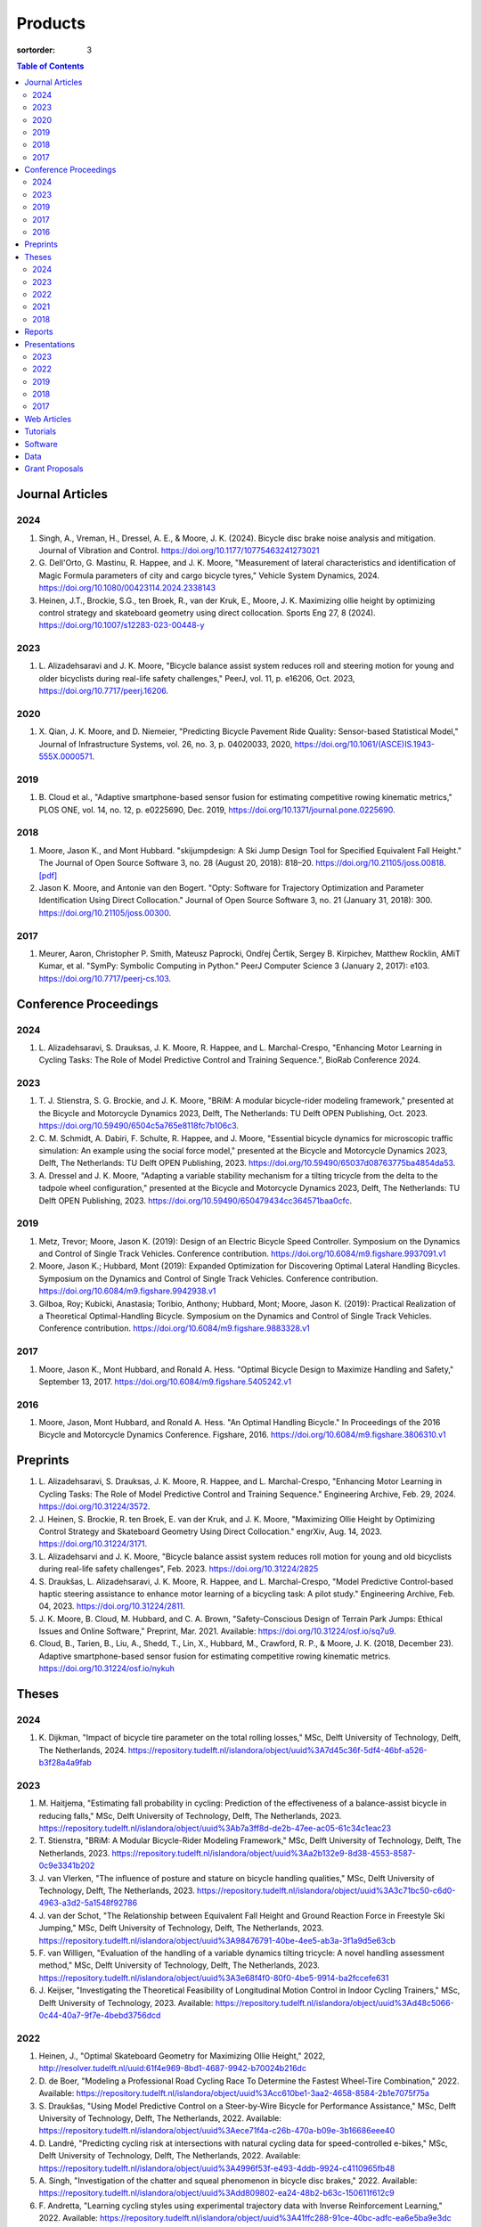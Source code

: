 ========
Products
========

:sortorder: 3

.. contents:: Table of Contents
   :local:
   :class: floatcon

Journal Articles
================

2024
----

#. Singh, A., Vreman, H., Dressel, A. E., & Moore, J. K. (2024). Bicycle disc
   brake noise analysis and mitigation. Journal of Vibration and Control.
   https://doi.org/10.1177/10775463241273021
#. G. Dell'Orto, G. Mastinu, R. Happee, and J. K. Moore, "Measurement of
   lateral characteristics and identification of Magic Formula parameters of
   city and cargo bicycle tyres," Vehicle System Dynamics, 2024.
   https://doi.org/10.1080/00423114.2024.2338143
#. Heinen, J.T., Brockie, S.G., ten Broek, R., van der Kruk, E., Moore, J. K.
   Maximizing ollie height by optimizing control strategy and skateboard
   geometry using direct collocation. Sports Eng 27, 8 (2024).
   https://doi.org/10.1007/s12283-023-00448-y

2023
----

#. L. Alizadehsaravi and J. K. Moore, "Bicycle balance assist system reduces
   roll and steering motion for young and older bicyclists during real-life
   safety challenges," PeerJ, vol. 11, p. e16206, Oct. 2023,
   https://doi.org/10.7717/peerj.16206.

2020
----

#. X. Qian, J. K. Moore, and D. Niemeier, "Predicting Bicycle Pavement Ride
   Quality: Sensor-based Statistical Model," Journal of Infrastructure Systems,
   vol. 26, no. 3, p. 04020033, 2020,
   https://doi.org/10.1061/(ASCE)IS.1943-555X.0000571.

2019
----

#. B. Cloud et al., "Adaptive smartphone-based sensor fusion for estimating
   competitive rowing kinematic metrics," PLOS ONE, vol. 14, no. 12, p.
   e0225690, Dec. 2019, https://doi.org/10.1371/journal.pone.0225690.

2018
----

#. Moore, Jason K., and Mont Hubbard. "skijumpdesign: A Ski Jump Design Tool
   for Specified Equivalent Fall Height." The Journal of Open Source Software
   3, no. 28 (August 20, 2018): 818–20. https://doi.org/10.21105/joss.00818.
   `[pdf]
   <https://objects-us-east-1.dream.io/mechmotum.github.io/Moore%20and%20Hubbard%20-%202018%20-%20skijumpdesign%20A%20Ski%20Jump%20Design%20Tool%20for%20Specifie.pdf>`_
#. Jason K. Moore, and Antonie van den Bogert. "Opty: Software for Trajectory
   Optimization and Parameter Identification Using Direct Collocation." Journal
   of Open Source Software 3, no. 21 (January 31, 2018): 300.
   https://doi.org/10.21105/joss.00300.

2017
----

#. Meurer, Aaron, Christopher P. Smith, Mateusz Paprocki, Ondřej Čertík, Sergey
   B. Kirpichev, Matthew Rocklin, AMiT Kumar, et al. "SymPy: Symbolic Computing
   in Python." PeerJ Computer Science 3 (January 2, 2017): e103.
   https://doi.org/10.7717/peerj-cs.103.

Conference Proceedings
======================

2024
----

#. L. Alizadehsaravi, S. Drauksas, J. K. Moore, R. Happee, and L.
   Marchal-Crespo, "Enhancing Motor Learning in Cycling Tasks: The Role of
   Model Predictive Control and Training Sequence.", BioRab Conference 2024.

2023
----

#. T. J. Stienstra, S. G. Brockie, and J. K. Moore, "BRiM: A modular
   bicycle-rider modeling framework," presented at the Bicycle and Motorcycle
   Dynamics 2023, Delft, The Netherlands: TU Delft OPEN Publishing, Oct. 2023.
   https://doi.org/10.59490/6504c5a765e8118fc7b106c3.
#. C. M. Schmidt, A. Dabiri, F. Schulte, R. Happee, and J. Moore, "Essential
   bicycle dynamics for microscopic traffic simulation: An example using the
   social force model," presented at the Bicycle and Motorcycle Dynamics 2023,
   Delft, The Netherlands: TU Delft OPEN Publishing, 2023.
   https://doi.org/10.59490/65037d08763775ba4854da53.
#. A. Dressel and J. K. Moore, "Adapting a variable stability mechanism for a
   tilting tricycle from the delta to the tadpole wheel configuration,"
   presented at the Bicycle and Motorcycle Dynamics 2023, Delft, The
   Netherlands: TU Delft OPEN Publishing, 2023.
   https://doi.org/10.59490/650479434cc364571baa0cfc.

2019
----

#. Metz, Trevor; Moore, Jason K. (2019): Design of an Electric Bicycle Speed
   Controller. Symposium on the Dynamics and Control of Single Track Vehicles.
   Conference contribution. https://doi.org/10.6084/m9.figshare.9937091.v1
#. Moore, Jason K.; Hubbard, Mont (2019): Expanded Optimization for Discovering
   Optimal Lateral Handling Bicycles. Symposium on the Dynamics and Control of
   Single Track Vehicles. Conference contribution.
   https://doi.org/10.6084/m9.figshare.9942938.v1
#. Gilboa, Roy; Kubicki, Anastasia; Toribio, Anthony; Hubbard, Mont; Moore,
   Jason K. (2019): Practical Realization of a Theoretical Optimal-Handling
   Bicycle. Symposium on the Dynamics and Control of Single Track Vehicles.
   Conference contribution. https://doi.org/10.6084/m9.figshare.9883328.v1

2017
----

#. Moore, Jason K., Mont Hubbard, and Ronald A. Hess. "Optimal Bicycle Design
   to Maximize Handling and Safety," September 13, 2017.
   https://doi.org/10.6084/m9.figshare.5405242.v1

2016
----

#. Moore, Jason, Mont Hubbard, and Ronald A. Hess. "An Optimal Handling Bicycle."
   In Proceedings of the 2016 Bicycle and Motorcycle Dynamics Conference.
   Figshare, 2016. https://doi.org/10.6084/m9.figshare.3806310.v1

Preprints
=========

#. L. Alizadehsaravi, S. Drauksas, J. K. Moore, R. Happee, and L.
   Marchal-Crespo, "Enhancing Motor Learning in Cycling Tasks: The Role of
   Model Predictive Control and Training Sequence." Engineering Archive, Feb.
   29, 2024. https://doi.org/10.31224/3572.
#. J. Heinen, S. Brockie, R. ten Broek, E. van der Kruk, and J. K. Moore,
   "Maximizing Ollie Height by Optimizing Control Strategy and Skateboard
   Geometry Using Direct Collocation." engrXiv, Aug. 14, 2023.
   https://doi.org/10.31224/3171.
#. L. Alizadehsarvi and J. K. Moore, "Bicycle balance assist system reduces roll
   motion for young and old bicyclists during real-life safety challenges",
   Feb. 2023. https://doi.org/10.31224/2825
#. S. Draukšas, L. Alizadehsaravi, J. K. Moore, R. Happee, and L.
   Marchal-Crespo, "Model Predictive Control-based haptic steering assistance
   to enhance motor learning of a bicycling task: A pilot study." Engineering
   Archive, Feb. 04, 2023. https://doi.org/10.31224/2811.
#. J. K. Moore, B. Cloud, M. Hubbard, and C. A. Brown, "Safety-Conscious Design
   of Terrain Park Jumps: Ethical Issues and Online Software," Preprint, Mar.
   2021. Available: https://doi.org/10.31224/osf.io/sq7u9.
#. Cloud, B., Tarien, B., Liu, A., Shedd, T., Lin, X., Hubbard, M., Crawford,
   R. P., & Moore, J. K. (2018, December 23). Adaptive smartphone-based sensor
   fusion for estimating competitive rowing kinematic metrics.
   https://doi.org/10.31224/osf.io/nykuh

Theses
======

2024
----

#. K. Dijkman, "Impact of bicycle tire parameter on the total rolling losses,"
   MSc, Delft University of Technology, Delft, The Netherlands, 2024.
   https://repository.tudelft.nl/islandora/object/uuid%3A7d45c36f-5df4-46bf-a526-b3f28a4a9fab

2023
----

#. M. Haitjema, "Estimating fall probability in cycling: Prediction of the
   effectiveness of a balance-assist bicycle in reducing falls," MSc, Delft
   University of Technology, Delft, The Netherlands, 2023.
   https://repository.tudelft.nl/islandora/object/uuid%3Ab7a3ff8d-de2b-47ee-ac05-61c34c1eac23
#. T. Stienstra, "BRiM: A Modular Bicycle-Rider Modeling Framework," MSc, Delft
   University of Technology, Delft, The Netherlands, 2023.
   https://repository.tudelft.nl/islandora/object/uuid%3Aa2b132e9-8d38-4553-8587-0c9e3341b202
#. J. van Vlerken, "The influence of posture and stature on bicycle handling
   qualities," MSc, Delft University of Technology, Delft, The Netherlands,
   2023.
   https://repository.tudelft.nl/islandora/object/uuid%3A3c71bc50-c6d0-4963-a3d2-5a1548f92786
#. J. van der Schot, "The Relationship between Equivalent Fall Height and
   Ground Reaction Force in Freestyle Ski Jumping," MSc, Delft University of
   Technology, Delft, The Netherlands, 2023.
   https://repository.tudelft.nl/islandora/object/uuid%3A98476791-40be-4ee5-ab3a-3f1a9d5e63cb
#. F. van Willigen, "Evaluation of the handling of a variable dynamics tilting
   tricycle: A novel handling assessment method," MSc, Delft University of
   Technology, Delft, The Netherlands, 2023.
   https://repository.tudelft.nl/islandora/object/uuid%3A3e68f4f0-80f0-4be5-9914-ba2fccefe631
#. J. Keijser, "Investigating the Theoretical Feasibility of Longitudinal
   Motion Control in Indoor Cycling Trainers," MSc, Delft University of
   Technology, 2023. Available:
   https://repository.tudelft.nl/islandora/object/uuid%3Ad48c5066-0c44-40a7-9f7e-4bebd3756dcd

2022
----

#. Heinen, J., "Optimal Skateboard Geometry for Maximizing Ollie Height," 2022,
   http://resolver.tudelft.nl/uuid:61f4e969-8bd1-4687-9942-b70024b216dc
#. D. de Boer, "Modeling a Professional Road Cycling Race To Determine the
   Fastest Wheel-Tire Combination," 2022. Available:
   https://repository.tudelft.nl/islandora/object/uuid%3Acc610be1-3aa2-4658-8584-2b1e7075f75a
#. S. Draukšas, "Using Model Predictive Control on a Steer-by-Wire Bicycle for
   Performance Assistance," MSc, Delft University of Technology, Delft, The
   Netherlands, 2022. Available:
   https://repository.tudelft.nl/islandora/object/uuid%3Aece71f4a-c26b-470a-b09e-3b16686eee40
#. D. Landré, "Predicting cycling risk at intersections with natural cycling
   data for speed-controlled e-bikes," MSc, Delft University of Technology,
   Delft, The Netherlands, 2022. Available:
   https://repository.tudelft.nl/islandora/object/uuid%3A4996f53f-e493-4ddb-9924-c4110965fb48
#. A. Singh, "Investigation of the chatter and squeal phenomenon in bicycle
   disc brakes," 2022. Available:
   https://repository.tudelft.nl/islandora/object/uuid%3Add809802-ea24-48b2-b63c-150611f612c9
#. F. Andretta, "Learning cycling styles using experimental trajectory data
   with Inverse Reinforcement Learning," 2022. Available:
   https://repository.tudelft.nl/islandora/object/uuid%3A41ffc288-91ce-40bc-adfc-ea6e5ba9e3dc

2021
----

#. J. Kuiper, "Development of an Integrated Bicycle Accident Detection System:
   Introducing ALARM: Accident Localisation And Recognition Method," MSc, Delft
   University of Technology, Delft, The Netherlands, 2021. Accessed: Oct. 13,
   2022. [Online]. Available: https://repository.tudelft.nl/islandora/object/uuid%3A171087f3-4ff5-458c-9065-334958ca7b72

2018
----

#. Mckay, Abraham B., "The Water Buffalo: Design of a Portable Bicycle Powered
   Irrigation Pump for Small-Scale African Farmers", MSc Thesis, University of
   California, Davis, 2018. https://doi.org/10.6084/m9.figshare.6378401.v2

Reports
=======

#. Moritzburke, Molly; Toribio, Anthony; Yang, Shizhao; Kubicki, Stasia (2020):
   Optimal Handling Bicycle: Final Design. figshare. Preprint.
   https://doi.org/10.6084/m9.figshare.12833933.v1

Presentations
=============

2023
----

#. **J. K. Moore**, "Comparison of Electromechanical Means of Stabilizing a
   Bicycle," presented at the International Cycling Safety Conference, The
   Hague, The Netherlands, Nov. 16, 2023.
#. **G. Dell'Orto**, L. Alizadehsaravi, R. Happee, and J. K. Moore, "Kick-plate
   test for assessing bicycle dynamics and tyre effect G. Dell'Orto1, L.
   Alizadehsaravi1, R. Happee1, J. K. Moore1," presented at the International
   Cycling Safety Conference, The Hague, The Netherlands, Nov. 16, 2023.
#. **T. J. Stienstra**, S. G. Brockie, and J. K. Moore, "BRiM: A Modular and
   Extensible Open-Source Framework for Creating Bicycle-Rider Models," Bicycle
   and Motorcycle Dynamics 2023: Delft, The Netherlands, May 01, 2023.
#. **C. M. Schmidt**, A. Dabiri, F. Schulte, R. Happee, and J. K. Moore, "Essential
   Bicycle Dynamics for Microscopic Traffic Simulation: An Example Using the
   Social Force Model," Bicycle and Motorcycle Dynamics 2023: Delft, The
   Netherlands, May 01, 2023.
#. **J. K. Moore**, J. Koshy Cherian, B. Andersson, O. Lee, and A. Ranheim,
   "Modeling and Implementation of a Reaction Wheel Stabilization System for
   Low Speed Balance of a Cargo Bicycle," presented at the Bicycle and
   Motorcycle Dynamics 2023, Bicycle and Motorcycle Dynamics 2023: Delft, The
   Netherlands, May 01, 2023. [Online]. Available:
   https://doi.org/10.24404/63ff23b478f53b9c419075b9
#. **A. Dressel**, F. van Willigen, and J. K. Moore, "Evaluating the handling of a
   tilting tricycle with variable stability," presented at the Bicycle and
   Motorcycle Dynamics 2023, Bicycle and Motorcycle Dynamics 2023: Delft, The
   Netherlands, May 01, 2023.
#. **A. Dressel** and J. K. Moore, "Adapting a variable stability mechanism for a
   tilting tricycle from the delta to the tadpole wheel configuration,"
   presented at the Bicycle and Motorcycle Dynamics 2023, Bicycle and
   Motorcycle Dynamics 2023: Delft, The Netherlands, May 01, 2023.
#. **C. M. Schmidt**, "Connected Traffic of Vulnerable Bicyclists and Automated
   Vehicles," presented at the SUMO User Conference, Berlin, Germany, Berlin,
   Germany, May 02, 2023.
#. A. Singh, H. Verman, **A. Dressel**, J. K. Moore, "Using a Scanning Laser
   Doppler Vibrometer to Investigate Causes and Possible Mitigations of Bicycle
   Disc Brake Noise", presented at the Measuring By Light Conference, Delft,
   Mar. 28, 2023.
#. **J. Heinen**, E. van der Kruk, R. ten Broek, and J. K. Moore, "Optimal
   Skateboard Geometry For Maximizing Ollie Height," presented at the Dutch
   Biomedical Engineering Conference, Egmond an Zee, Jan. 26, 2023.
   https://doi.org/10.6084/m9.figshare.22958357.v2
#. **L. Alizadehsaravi** and J. K. Moore, "The Effects of a Steer Assist System
   on Bicycle Postural Control in Real-Like Safety Challenges," presented at
   the Dutch Biomedical Engineering Conference, Egmond an Zee, Jan. 26, 2023.

2022
----

#. **L. Alizadehsaravi** and J. K. Moore, "The effects of a steer assist system
   on bicycle postural control in real-life safety challenges," presented at
   the International Cycling Safety Conference, Dresden, Germany, Nov. 10,
   2022.
#. **A. Dressel** and J. K. Moore, "Measuring the Mechanical Properties of
   Bicycle Tyres to Help Predict and Minimize Wobble for Enhanced Safety,"
   presented at the International Cycling Safety Conference, Dresden, Germany,
   Nov. 10, 2022.
#. **A. Dressel** and J. K. Moore, "A Tilting Trike with Rider Tuneable
   Stability and Handling for Improved Safety," presented at the International
   Cycling Safety Conference, Dresden, Germany, Nov. 10, 2022.

2019
----

#. C. Liang, X. L. Chen, T. Kumar, H. Huang, and J. K. Moore, "What to do when
   chicks go bad in your flock: JupyterHub on Bare Metal with Kubernetes,"
   presented at the SacPy, Sacramento, CA, USA, Nov. 14, 2019. [Online].
   Available: https://tinyurl.com/sacpy-jupy
#. **Metz, Trevor**; Moore, Jason K. (2019): Design of an Electric Bicycle
   Speed Controller. Symposium on the Dynamics and Control of Single Track
   Vehicles.  Poster. https://doi.org/10.6084/m9.figshare.9883154.v1

2018
----

#. **K. Lyons** and J. K. Moore, "Resonance: Learning Mechanical Vibrations
   Through Computational Thinking," presented at the SciPy 2018, Austin, Texas,
   USA, Jul. 13, 2018. [Online]. Available: https://youtu.be/3QWKDGe528c

2017
----

#. **Kresie, Scott W.**, Jason K. Moore, Mont Hubbard, and Ronald A. Hess.
   "Experimental Validation of Bicycle Handling Prediction," September 13,
   2017. https://doi.org/10.6084/m9.figshare.5405233.v1

Web Articles
============

#. Shaw, Aaron and Liang, Rayming. "Finding the Efficiency of the Xylem and
   Money Maker Treadle Pumps", Laboratorium of Marvelous Mechanical Motum Blog
   (December 27, 2018)
   https://mechmotum.github.io/blog/treadle-pump-experiment.html
#. Metz, Trevor. "Design of a PID Controller for Controlling The Speed of an
   Instrumented Ebike", Laboratorium of Marvelous Mechanical Motum Blog
   (December 15, 2018)
   https://mechmotum.github.io/blog/ebike-controller-design.html
#. Moore, Jason K. and Lyons, Kenneth. "Using Computational Thinking to Teach
   Mechanical Vibrations." UC Davis Engineering Education Learning Community
   Blog (April 23, 2018)
   http://engineering.ucdavis.edu/eelc/using-computational-thinking-to-teach-mechanical-vibrations/
#. McKay, Abe. "Pedaling for Water in Kisumu: Closing", UC Davis Blum Center
   Blog (September 12, 2017) http://blumcenter-ucdavis.blogspot.com/2017/09/pedaling-for-water-in-kisumu-closing-by.html
#. McKay, Abe. "Pedaling for Water in Kisumu: Midway", UC Davis Blum Center
   Blog (August 26, 2017) http://blumcenter-ucdavis.blogspot.com/2017/09/pedaling-for-water-in-kisumu-midway-by.html
#. McKay, Abe. "Pedaling for Water in Kisumu: Beginning", UC Davis Blum Center
   Blog (August 20, 2017) http://blumcenter-ucdavis.blogspot.com/2017/09/pedaling-for-water-in-kisumu-beginning.html
#. Lyons, Kenneth and Moore, Jason K. "Teaching Modeling and Simulation with
   Python." (July 20, 2017) http://www.moorepants.info/blog/scipy-2017-bof.html
#. Moore, Jason K. "Learning Mechanical Design Through Lightweight
   Prototyping." UC Davis Engineering Education Learning Community Blog
   (February 10, 2017)
   http://engineering.ucdavis.edu/eelc/learning-mechanical-design-through-lightweight-prototyping/
#. Moore, Jason K. "Teaching Mechanical Design." (December 14, 2015)
   http://www.moorepants.info/blog/eme150a-fall-2015.html

Tutorials
=========

#. Moore, Jason K. "Squiggly Bicycle Routes: Physics Based Route Design
   Evaluation." (2018) https://tinyurl.com/squiggly-cosmos2018
#. Downey, Allen & Moore, Jason K. "Computational Thinking in the Engineering
   Curriculum" (2018) https://youtu.be/lfRVRqdYdjM
#. Dahlgren, Bjorn, Kenneth Lyons, Aaron Meurer, and Jason K. Moore. "Automatic
   Code Generation With SymPy." (July 2017) http://www.sympy.org/scipy-2017-codegen-tutorial/

Software
========

#. B. Cloud, J. K. Moore, A. Liu, B. Tarien, T. Shedd, row_filter: Library for
   rowing kinematic filtering and analysis, 2018

   |row_filter-gitlab|
#. J. K. Moore, M. Hubbard, and B. Cloud, skijumpdesign: A ski jump design tool
   for equivalent fall height. 2017. http://www.skijumpdesign.info

   |skijumpdesign-gitlab| |skijumpdesign-pypi| |skijumpdesign-pypi-downloads| |skijumpdesign-conda-forge| |skijumpdesign-conda-downloads|
#. J. K. Moore and K. Lyons, resonance: A Python package for mechanical
   vibration analysis. University of California, Davis, 2017.

   |resonance-github| |resonance-pypi| |resonance-pypi-downloads| |resonance-conda-forge| |resonance-conda-downloads|
#. J. K. Moore and A. J. van den Bogert, opty: A library for using direct
   collocation in the optimization and identification of dynamic systems.
   Cleveland State University, 2014.

   |opty-github| |opty-pypi| |opty-pypi-downloads| |opty-conda-forge| |opty-conda-downloads|
#. J. K. Moore, S. K. Hnat, O. Nwanna, M. Overmeyer, and A. J. van den Bogert,
   GaitAnalysisToolKit: A Python Library for Gait Analysis. Cleveland State
   University, 2013.

   |GaitAnalysisToolKit-github| |GaitAnalysisToolKit-pypi| |GaitAnalysisToolKit-pypi-downloads|
#. J. K. Moore, P. D. L. de Lange, and S. Yin, BicycleDataProcessor: Data
   storage and processing library for an instrumented bicycle. University of
   California, Davis, 2011.

   |BicycleDataProcessor-github| |BicycleDataProcessor-pypi| |BicycleDataProcessor-pypi-downloads|
#. J. K. Moore, C. Dembia, and O. Lee, BicycleParameters: A Python library for
   bicycle parameter estimation and analysis. 2011.

   |BicycleParameters-github| |BicycleParameters-pypi| |BicycleParameters-pypi-downloads| |BicycleParameters-conda-forge| |BicycleParameters-conda-downloads|
#. J. K. Moore, C. Dembia, and O. Lee, DynamicistToolKit: A Python library for
   dynamics and controls. 2011.

   |DynamicistToolKit-github| |DynamicistToolKit-pypi| |DynamicistToolKit-pypi-downloads| |DynamicistToolKit-conda-forge| |DynamicistToolKit-conda-downloads|
#. C. Dembia, J. K. Moore, S. Yin, and O. Lee, Yeadon: A Python Library For
   Human Inertia Estimation. 2011.

   |yeadon-github| |yeadon-pypi| |yeadon-pypi-downloads| |yeadon-conda-forge| |yeadon-conda-downloads|
#. J. K. Moore et al., PyDy: A multi-body dynamics analysis package written in
   Python. PyDy, 2011.

   |pydy-github| |pydy-pypi| |pydy-pypi-downloads| |pydy-conda-forge| |pydy-conda-downloads|
#. cyipopt developers, cyipopt: Python Wrapper to IPOPT, 2011.

   |cyipopt-github| |cyipopt-pypi| |cyipopt-pypi-downloads| |cyipopt-conda-forge| |cyipopt-conda-downloads|
#. J. K. Moore, P. D. L. de Lange, and Y. Henneberry, BicycleDAQ: Data
   aquisition application for an instrumented bicycle. University of
   California, Davis, 2010.

   |BicycleDAQ-github|
#. SymPy Development Team, SymPy: Python library for symbolic mathematics.
   2006.

   |sympy-github| |sympy-pypi| |sympy-pypi-downloads| |sympy-conda-forge| |sympy-conda-downloads|

.. |pydy-github| image:: https://img.shields.io/github/v/release/pydy/pydy?label=Github
   :alt: GitHub Release
   :target: https://github.com/pydy/pydy

.. |pydy-pypi| image:: https://img.shields.io/pypi/v/pydy.png
   :target: https://pypi.org/project/pydy

.. |pydy-pypi-downloads| image:: https://pepy.tech/badge/pydy
   :target: https://pypi.org/project/pydy

.. |pydy-conda-forge| image:: https://img.shields.io/conda/v/conda-forge/pydy.png
   :target: https://anaconda.org/conda-forge/pydy

.. |pydy-conda-downloads| image:: https://img.shields.io/conda/dn/conda-forge/pydy.png
   :target: https://anaconda.org/conda-forge/pydy

.. |cyipopt-github| image:: https://img.shields.io/github/v/release/mechmotum/cyipopt?label=Github
   :alt: GitHub Release
   :target: https://github.com/mechmotum/cyipopt

.. |cyipopt-pypi| image:: https://img.shields.io/pypi/v/cyipopt.png
   :target: https://pypi.org/project/cyipopt

.. |cyipopt-pypi-downloads| image:: https://pepy.tech/badge/cyipopt
   :target: https://pypi.org/project/cyipopt

.. |cyipopt-conda-forge| image:: https://img.shields.io/conda/v/conda-forge/cyipopt.png
   :target: https://anaconda.org/conda-forge/cyipopt

.. |cyipopt-conda-downloads| image:: https://img.shields.io/conda/dn/conda-forge/cyipopt.png
   :target: https://anaconda.org/conda-forge/cyipopt

.. |opty-github| image:: https://img.shields.io/github/v/release/csu-hmc/opty?label=Github
   :alt: GitHub Release
   :target: https://github.com/csu-hmc/opty

.. |opty-pypi| image:: https://img.shields.io/pypi/v/opty.png
   :target: https://pypi.org/project/opty

.. |opty-pypi-downloads| image:: https://pepy.tech/badge/opty
   :target: https://pypi.org/project/opty

.. |opty-conda-forge| image:: https://img.shields.io/conda/v/conda-forge/opty.png
   :target: https://anaconda.org/conda-forge/opty

.. |opty-conda-downloads| image:: https://img.shields.io/conda/dn/conda-forge/opty.png
   :target: https://anaconda.org/conda-forge/opty

.. |BicycleParameters-github| image:: https://img.shields.io/github/v/release/moorepants/BicycleParameters?label=Github
   :alt: GitHub Release
   :target: https://github.com/moorepants/BicycleParameters

.. |BicycleParameters-pypi| image:: https://img.shields.io/pypi/v/BicycleParameters.png
   :target: https://pypi.org/project/BicycleParameters

.. |BicycleParameters-pypi-downloads| image:: https://pepy.tech/badge/BicycleParameters
   :target: https://pypi.org/project/BicycleParameters

.. |BicycleParameters-conda-forge| image:: https://img.shields.io/conda/v/conda-forge/BicycleParameters.png
   :target: https://anaconda.org/conda-forge/BicycleParameters

.. |BicycleParameters-conda-downloads| image:: https://img.shields.io/conda/dn/conda-forge/BicycleParameters.png
   :target: https://anaconda.org/conda-forge/BicycleParameters

.. |yeadon-github| image:: https://img.shields.io/github/v/release/chrisdembia/yeadon?label=Github
   :alt: GitHub Release
   :target: https://github.com/chrisdembia/yeadon

.. |yeadon-pypi| image:: https://img.shields.io/pypi/v/yeadon.png
   :target: https://pypi.org/project/yeadon

.. |yeadon-pypi-downloads| image:: https://pepy.tech/badge/yeadon
   :target: https://pypi.org/project/yeadon

.. |yeadon-conda-forge| image:: https://img.shields.io/conda/v/conda-forge/yeadon.png
   :target: https://anaconda.org/conda-forge/yeadon

.. |yeadon-conda-downloads| image:: https://img.shields.io/conda/dn/conda-forge/yeadon.png
   :target: https://anaconda.org/conda-forge/yeadon

.. |sympy-github| image:: https://img.shields.io/github/v/release/sympy/sympy?label=Github
   :alt: GitHub Release
   :target: https://github.com/sympy/sympy

.. |sympy-pypi| image:: https://img.shields.io/pypi/v/sympy.png
   :target: https://pypi.org/project/sympy

.. |sympy-pypi-downloads| image:: https://pepy.tech/badge/sympy
   :target: https://pypi.org/project/sympy

.. |sympy-conda-forge| image:: https://img.shields.io/conda/v/conda-forge/sympy.png
   :target: https://anaconda.org/conda-forge/sympy

.. |sympy-conda-downloads| image:: https://img.shields.io/conda/dn/conda-forge/sympy.png
   :target: https://anaconda.org/conda-forge/sympy

.. |DynamicistToolKit-github| image:: https://img.shields.io/github/v/release/moorepants/DynamicistToolKit?label=Github
   :alt: GitHub Release
   :target: https://github.com/moorepants/DynamicistToolKit

.. |DynamicistToolKit-pypi| image:: https://img.shields.io/pypi/v/DynamicistToolKit.png
   :target: https://pypi.org/project/DynamicistToolKit

.. |DynamicistToolKit-pypi-downloads| image:: https://pepy.tech/badge/DynamicistToolKit
   :target: https://pypi.org/project/DynamicistToolKit

.. |DynamicistToolKit-conda-forge| image:: https://img.shields.io/conda/v/conda-forge/DynamicistToolKit.png
   :target: https://anaconda.org/conda-forge/DynamicistToolKit

.. |DynamicistToolKit-conda-downloads| image:: https://img.shields.io/conda/dn/conda-forge/DynamicistToolKit.png
   :target: https://anaconda.org/conda-forge/DynamicistToolKit

.. |GaitAnalysisToolKit-github| image:: https://img.shields.io/github/v/release/csu-hmc/GaitAnalysisToolKit?label=Github
   :alt: GitHub Release
   :target: https://github.com/csu-hmc/GaitAnalysisToolKit

.. |GaitAnalysisToolKit-pypi| image:: https://img.shields.io/pypi/v/GaitAnalysisToolKit.png
   :target: https://pypi.org/project/GaitAnalysisToolKit

.. |GaitAnalysisToolKit-pypi-downloads| image:: https://pepy.tech/badge/GaitAnalysisToolKit
   :target: https://pypi.org/project/GaitAnalysisToolKit

.. |GaitAnalysisToolKit-conda-forge| image:: https://img.shields.io/conda/v/conda-forge/GaitAnalysisToolKit.png
   :target: https://anaconda.org/conda-forge/GaitAnalysisToolKit

.. |GaitAnalysisToolKit-conda-downloads| image:: https://img.shields.io/conda/dn/conda-forge/GaitAnalysisToolKit.png
   :target: https://anaconda.org/conda-forge/GaitAnalysisToolKit

.. |resonance-github| image:: https://img.shields.io/github/v/release/moorepants/resonance?label=Github
   :alt: GitHub Release
   :target: https://github.com/moorepants/resonance

.. |resonance-pypi| image:: https://img.shields.io/pypi/v/resonance.png
   :target: https://pypi.org/project/resonance

.. |resonance-pypi-downloads| image:: https://pepy.tech/badge/resonance
   :target: https://pypi.org/project/resonance

.. |resonance-conda-forge| image:: https://img.shields.io/conda/v/conda-forge/resonance.png
   :target: https://anaconda.org/conda-forge/resonance

.. |resonance-conda-downloads| image:: https://img.shields.io/conda/dn/conda-forge/resonance.png
   :target: https://anaconda.org/conda-forge/resonance

.. |BicycleDataProcessor-github| image:: https://img.shields.io/github/v/release/moorepants/BicycleDataProcessor?label=Github
   :alt: GitHub Release
   :target: https://github.com/moorepants/BicycleDataProcessor

.. |BicycleDataProcessor-pypi| image:: https://img.shields.io/pypi/v/BicycleDataProcessor.png
   :target: https://pypi.org/project/BicycleDataProcessor

.. |BicycleDataProcessor-pypi-downloads| image:: https://pepy.tech/badge/BicycleDataProcessor
   :target: https://pypi.org/project/BicycleDataProcessor

.. |BicycleDataProcessor-conda-forge| image:: https://img.shields.io/conda/v/conda-forge/BicycleDataProcessor.png
   :target: https://anaconda.org/conda-forge/BicycleDataProcessor

.. |BicycleDataProcessor-conda-downloads| image:: https://img.shields.io/conda/dn/conda-forge/BicycleDataProcessor.png
   :target: https://anaconda.org/conda-forge/BicycleDataProcessor

.. |BicycleDAQ-github| image:: https://img.shields.io/github/v/release/moorepants/BicycleDAQ?label=Github
   :alt: GitHub Release
   :target: https://github.com/moorepants/BicycleDAQ

.. |BicycleDAQ-pypi| image:: https://img.shields.io/pypi/v/BicycleDAQ.png
   :target: https://pypi.org/project/BicycleDAQ

.. |BicycleDAQ-pypi-downloads| image:: https://pepy.tech/badge/BicycleDAQ
   :target: https://pypi.org/project/BicycleDAQ

.. |BicycleDAQ-conda-forge| image:: https://img.shields.io/conda/v/conda-forge/BicycleDAQ.png
   :target: https://anaconda.org/conda-forge/BicycleDAQ

.. |BicycleDAQ-conda-downloads| image:: https://img.shields.io/conda/dn/conda-forge/BicycleDAQ.png
   :target: https://anaconda.org/conda-forge/BicycleDAQ

.. |skijumpdesign-gitlab| image:: https://img.shields.io/gitlab/v/release/moorepants/skijumpdesign?label=Gitlab
   :alt: Gitlab Release
   :target: https://gitlab.com/moorepants/skijumpdesign

.. |skijumpdesign-pypi| image:: https://img.shields.io/pypi/v/skijumpdesign.png
   :target: https://pypi.org/project/skijumpdesign

.. |skijumpdesign-pypi-downloads| image:: https://pepy.tech/badge/skijumpdesign
   :target: https://pypi.org/project/skijumpdesign

.. |skijumpdesign-conda-forge| image:: https://img.shields.io/conda/v/conda-forge/skijumpdesign.png
   :target: https://anaconda.org/conda-forge/skijumpdesign

.. |skijumpdesign-conda-downloads| image:: https://img.shields.io/conda/dn/conda-forge/skijumpdesign.png
   :target: https://anaconda.org/conda-forge/skijumpdesign

.. |row_filter-gitlab| image:: https://img.shields.io/gitlab/v/release/mechmotum/row_filter?label=Gitlab
   :alt: Gitlab Release
   :target: https://gitlab.com/mechmotum/row_filter

Data
====

#. G. Dell'Orto, J. K. Moore, G. Mastinu, and R. Happee, "Magic Formula
   Parameters - Bicycle Tyres." Zenodo, May 10, 2023.
   https://doi.org/10.5281/zenodo.7920415.
#. G. Dell'Orto, J. K. Moore, G. Mastinu, and R. Happee, "Bicycle Tyre Data -
   Lateral Characteristics." Zenodo, Apr. 26, 2023.
   https://doi.org/10.5281/zenodo.7866646.
#. Moore, Jason K.; Hubbard, Mont (2019): Accompanying Raw Data for the Paper:
   Adaptive smartphone-based sensor fusion for estimating competitive rowing
   kinematic metrics. figshare. Dataset.
   https://doi.org/10.6084/m9.figshare.7963643.v2
#. Moore, Jason K.; Hubbard, Mont (2014): Davis Instrumented Bicycle Experiment
   Raw Data. figshare. Dataset. https://doi.org/10.6084/m9.figshare.1164632.v1
#. Moore, Jason K.; Hubbard, Mont (2014): Instrumented Bicycle Raw Data HDF5.
   figshare. Dataset. https://doi.org/10.6084/m9.figshare.1198518.v1
#. Moore, Jason K.; Hubbard, Mont (2014): Davis Instrumented Bicycle
   Calibration Raw Data. figshare. Dataset.
   https://doi.org/10.6084/m9.figshare.1164630.v1
#. Moore, Jason K.; Hubbard, Mont (2014): Davis Instrumented Bicycle Corrupt
   Trial Log. figshare. Dataset. https://doi.org/10.6084/m9.figshare.1187092.v1
#. Moore, Jason K.; Hubbard, Mont; D. G. Kooijman, J.; L. Schwab, A. (2014):
   Bicycle Parameters. figshare. Dataset.
   https://doi.org/10.6084/m9.figshare.1198429.v2
#. Moore, Jason K.; Hubbard, Mont; L. Peterson, Dale (2014): Bicycle Steer
   Torque Magnitude Measurement Dataset. figshare. Dataset.
   https://doi.org/10.6084/m9.figshare.1167497.v1
#. Moore, Jason K.; D. G. Kooijman, J.; L. Schwab, A. (2014): Motion Capture of
   Bicycling on a Treadmill. figshare. Dataset.
   https://doi.org/10.6084/m9.figshare.1082512.v1
#. Moore, Jason K.; de Lange, P.D.L (2013): Bicycle Rider Control
   Identification. figshare. Dataset.
   https://doi.org/10.6084/m9.figshare.659465.v4

Grant Proposals
===============

#. Meurer, Aaron; Moore, Jason K.; Benjamin, Oscar (2021): SymPy CZI EOSS Round
   4 Application.pdf.  https://doi.org/10.6084/m9.figshare.16590053.v1
#. Moore, Jason K. (2017): Influence of Culture on  Mechanical Design: A
   Proposal For an Undergraduate Exchange and Design Competition Between
   Japanese and American Students.
   https://doi.org/10.6084/m9.figshare.5656105.v1
#. Moore, Jason K.; Lyons, Kenneth (2017): Development of an Interactive
   Textbook Backed by Cloud Infrastructure to Pilot Active Computational
   Learning in an Upper Level Mechanical Vibrations Engineering Course.
   https://doi.org/10.6084/m9.figshare.5229886.v1
#. Moore, Jason K. (2014): Identification of closed-loop human locomotion
   control with perturbed walking and running data under the constraints of a
   biologically actuated plant. https://doi.org/10.6084/m9.figshare.1137192.v2
